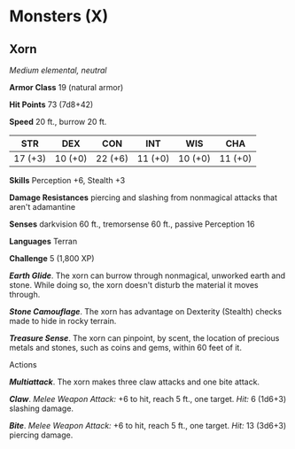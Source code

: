 * Monsters (X)
:PROPERTIES:
:CUSTOM_ID: monsters-x
:END:
** Xorn
:PROPERTIES:
:CUSTOM_ID: xorn
:END:
/Medium elemental, neutral/

*Armor Class* 19 (natural armor)

*Hit Points* 73 (7d8+42)

*Speed* 20 ft., burrow 20 ft.

| STR     | DEX     | CON     | INT     | WIS     | CHA     |
|---------+---------+---------+---------+---------+---------|
| 17 (+3) | 10 (+0) | 22 (+6) | 11 (+0) | 10 (+0) | 11 (+0) |

*Skills* Perception +6, Stealth +3

*Damage Resistances* piercing and slashing from nonmagical attacks that
aren't adamantine

*Senses* darkvision 60 ft., tremorsense 60 ft., passive Perception 16

*Languages* Terran

*Challenge* 5 (1,800 XP)

*/Earth Glide/*. The xorn can burrow through nonmagical, unworked earth
and stone. While doing so, the xorn doesn't disturb the material it
moves through.

*/Stone Camouflage/*. The xorn has advantage on Dexterity (Stealth)
checks made to hide in rocky terrain.

*/Treasure Sense/*. The xorn can pinpoint, by scent, the location of
precious metals and stones, such as coins and gems, within 60 feet of
it.

****** Actions
:PROPERTIES:
:CUSTOM_ID: actions
:END:
*/Multiattack/*. The xorn makes three claw attacks and one bite attack.

*/Claw/*. /Melee Weapon Attack:/ +6 to hit, reach 5 ft., one target.
/Hit:/ 6 (1d6+3) slashing damage.

*/Bite/*. /Melee Weapon Attack:/ +6 to hit, reach 5 ft., one target.
/Hit:/ 13 (3d6+3) piercing damage.
